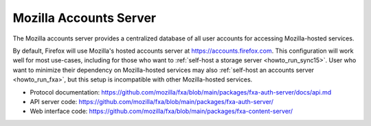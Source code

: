 .. _server_fxa:

=======================
Mozilla Accounts Server
=======================

The Mozilla accounts server provides a centralized database of all user
accounts for accessing Mozilla-hosted services.

By default, Firefox will use Mozilla's hosted accounts server at `<https://accounts.firefox.com>`_.  This configuration will work well for most use-cases,
including for those who want to :ref:`self-host a storage server <howto_run_sync15>`.  User who want to minimize their dependency on Mozilla-hosted services
may also :ref:`self-host an accounts server <howto_run_fxa>`, but this setup is incompatible with other Mozilla-hosted services.

- Protocol documentation: https://github.com/mozilla/fxa/blob/main/packages/fxa-auth-server/docs/api.md
- API server code: https://github.com/mozilla/fxa/blob/main/packages/fxa-auth-server/
- Web interface code: https://github.com/mozilla/fxa/blob/main/packages/fxa-content-server/
